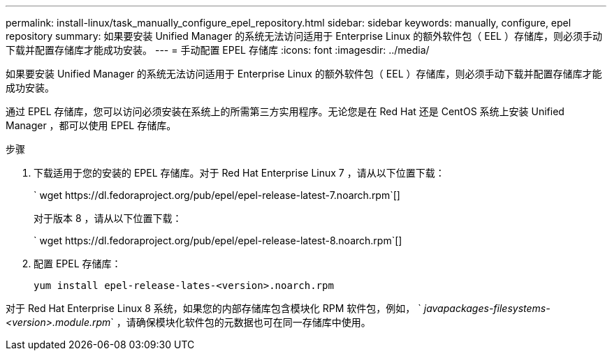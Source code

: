 ---
permalink: install-linux/task_manually_configure_epel_repository.html 
sidebar: sidebar 
keywords: manually, configure, epel repository 
summary: 如果要安装 Unified Manager 的系统无法访问适用于 Enterprise Linux 的额外软件包（ EEL ）存储库，则必须手动下载并配置存储库才能成功安装。 
---
= 手动配置 EPEL 存储库
:icons: font
:imagesdir: ../media/


[role="lead"]
如果要安装 Unified Manager 的系统无法访问适用于 Enterprise Linux 的额外软件包（ EEL ）存储库，则必须手动下载并配置存储库才能成功安装。

通过 EPEL 存储库，您可以访问必须安装在系统上的所需第三方实用程序。无论您是在 Red Hat 还是 CentOS 系统上安装 Unified Manager ，都可以使用 EPEL 存储库。

.步骤
. 下载适用于您的安装的 EPEL 存储库。对于 Red Hat Enterprise Linux 7 ，请从以下位置下载：
+
` +wget https://dl.fedoraproject.org/pub/epel/epel-release-latest-7.noarch.rpm+`[]

+
对于版本 8 ，请从以下位置下载：

+
` +wget https://dl.fedoraproject.org/pub/epel/epel-release-latest-8.noarch.rpm+`[]

. 配置 EPEL 存储库：
+
`yum install epel-release-lates-<version>.noarch.rpm`



对于 Red Hat Enterprise Linux 8 系统，如果您的内部存储库包含模块化 RPM 软件包，例如， ` _javapackages-filesystems-<version>.module.rpm_` ，请确保模块化软件包的元数据也可在同一存储库中使用。
